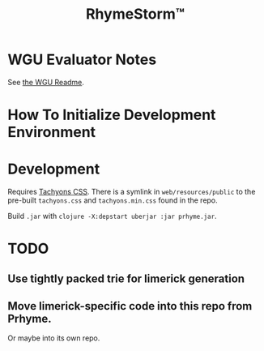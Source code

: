 #+TITLE: RhymeStorm™

* WGU Evaluator Notes

See [[file:web/README_WGU.org][the WGU Readme]].

* How To Initialize Development Environment

* Development

Requires [[https://github.com/tachyons-css/tachyons/][Tachyons CSS]]. There is a symlink in ~web/resources/public~ to the pre-built ~tachyons.css~ and ~tachyons.min.css~ found in the repo.

Build ~.jar~ with ~clojure -X:depstart uberjar :jar prhyme.jar~.

* TODO

** Use tightly packed trie for limerick generation

** Move limerick-specific code into this repo from Prhyme.

Or maybe into its own repo.
